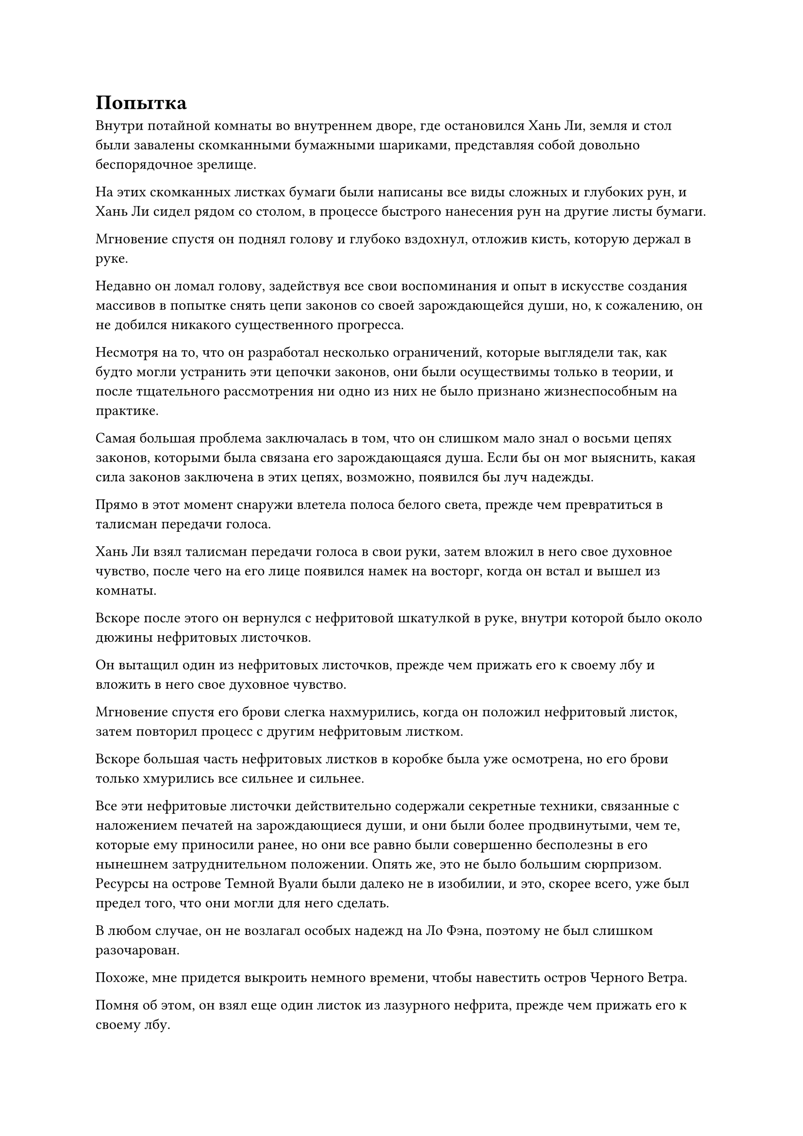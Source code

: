 = Попытка

Внутри потайной комнаты во внутреннем дворе, где остановился Хань Ли, земля и стол были завалены скомканными бумажными шариками, представляя собой довольно беспорядочное зрелище.

На этих скомканных листках бумаги были написаны все виды сложных и глубоких рун, и Хань Ли сидел рядом со столом, в процессе быстрого нанесения рун на другие листы бумаги.

Мгновение спустя он поднял голову и глубоко вздохнул, отложив кисть, которую держал в руке.

Недавно он ломал голову, задействуя все свои воспоминания и опыт в искусстве создания массивов в попытке снять цепи законов со своей зарождающейся души, но, к сожалению, он не добился никакого существенного прогресса.

Несмотря на то, что он разработал несколько ограничений, которые выглядели так, как будто могли устранить эти цепочки законов, они были осуществимы только в теории, и после тщательного рассмотрения ни одно из них не было признано жизнеспособным на практике.

Самая большая проблема заключалась в том, что он слишком мало знал о восьми цепях законов, которыми была связана его зарождающаяся душа. Если бы он мог выяснить, какая сила законов заключена в этих цепях, возможно, появился бы луч надежды.

Прямо в этот момент снаружи влетела полоса белого света, прежде чем превратиться в талисман передачи голоса.

Хань Ли взял талисман передачи голоса в свои руки, затем вложил в него свое духовное чувство, после чего на его лице появился намек на восторг, когда он встал и вышел из комнаты.

Вскоре после этого он вернулся с нефритовой шкатулкой в руке, внутри которой было около дюжины нефритовых листочков.

Он вытащил один из нефритовых листочков, прежде чем прижать его к своему лбу и вложить в него свое духовное чувство.

Мгновение спустя его брови слегка нахмурились, когда он положил нефритовый листок, затем повторил процесс с другим нефритовым листком.

Вскоре большая часть нефритовых листков в коробке была уже осмотрена, но его брови только хмурились все сильнее и сильнее.

Все эти нефритовые листочки действительно содержали секретные техники, связанные с наложением печатей на зарождающиеся души, и они были более продвинутыми, чем те, которые ему приносили ранее, но они все равно были совершенно бесполезны в его нынешнем затруднительном положении. Опять же, это не было большим сюрпризом. Ресурсы на острове Темной Вуали были далеко не в изобилии, и это, скорее всего, уже был предел того, что они могли для него сделать.

В любом случае, он не возлагал особых надежд на Ло Фэна, поэтому не был слишком разочарован.

Похоже, мне придется выкроить немного времени, чтобы навестить остров Черного Ветра.

Помня об этом, он взял еще один листок из лазурного нефрита, прежде чем прижать его к своему лбу.

Однако на этот раз, после краткого осмотра, выражение его лица слегка изменилось, и он долго изучал содержимое этого нефритового свитка, прежде чем, наконец, отложить его, поскольку в его глазах появился намек на волнение.

Нефритовый свиток содержал секретную технику под названием "Небесное очищение разделения происхождения", и это была секретная техника, предназначенная для запечатывания магической силы, а не зарождающихся душ, но после некоторого размышления Хань Ли обнаружил, что секретная техника имеет много общего с восемью цепями, которыми была связана его зарождающаяся душа.

В конце нефритового бланка была записка, в которой говорилось, что эта секретная техника была получена из другой секретной техники под названием Закон разделения цепей происхождения.

"Цепи закона разделения происхождения... Может ли быть, что это те же самые цепи, что и на моей зарождающейся душе?" Пробормотал Хань Ли себе под нос.

Он не мог быть уверен в этом, но одного этого было достаточно, чтобы сделать эту секретную технику достойной тщательного рассмотрения. Изучая эту секретную технику, возможно, он смог бы найти способ снять цепи законов со своей зарождающейся души.

Хань Ли подобрал остальные нефритовые листочки, прежде чем изучить их содержимое один за другим, но, к сожалению, они не дали ему ничего полезного.

Он глубоко вздохнул, когда бросил все остальные нефритовые пластинки в свой браслет для хранения, затем взял нефритовую пластинку, которая содержала секретную технику Разделения происхождения и Небесного очищения, прежде чем снова прижать ее к своему лбу.

Несколько дней спустя Ло Фэн получил указание от Хань Ли собрать список материалов, и это стало большим облегчением для Ло Фэна, который чувствовал себя довольно неловко.

Несмотря на то, что все материалы, которые его попросили собрать, были довольно дорогими, к счастью, требуемые количества были не очень большими, так что собрать их не представляло большой проблемы.

……

Полмесяца спустя.

В тихом внутреннем дворике внезапно раздалась череда глухих ударов.

Сразу после этого около дюжины столбов белого света поднялись по всему двору, а затем образовали барьер белого света, охватывающий всю территорию.

После этого вокруг двора появилось обширное пространство желтого света, образующее желтый световой барьер, соединяющийся с белым.

Затем внезапно раздался резкий скрежещущий звук, и вокруг двора появились семь или восемь больших серебряных флагов, выпустив бесчисленные серебряные руны, которые образовали огромное облако серебристого тумана, охватившее всю территорию в радиусе нескольких сотен футов вокруг двора.

В этот момент солнце уже садилось, и весь остров Темной вуали купался в оранжевом послесвечении.

Ло Фэн и старейшины острова стояли на высокой платформе, издалека глядя на внутренний двор, который уже был окутан серебристым туманом, и на всех их лицах появилось удивленное выражение.

"Что делает старший Лю, вызывая такой переполох?" Этот вопрос был поднят Ло Ханьляном, старейшиной, которого отправили на остров Черного Ветра в поисках секретных техник, о которых просил Хань Ли.

"Нам не нужно пытаться выяснить, что делает старший Лю, и мы, конечно, не должны задавать вопросов", - сказал Ло Фэн строгим голосом.

У Ло Ханьляна все еще было озадаченное выражение лица, но он ответил: "Да, вождь".

"Старейшины, несмотря на то, что больше не было нападений со стороны расы Холодного Кристалла, этот период мира является лишь временным. Вдобавок ко всему, мы все знаем, что раса Холодного Кристалла - не единственная сила, нацелившаяся на наш остров.

“Прямо сейчас не будет преувеличением сказать, что судьба всего нашего племени полностью лежит на плечах старшего Лю, поэтому мы абсолютно не можем позволить себе сделать что-либо, что может вызвать его гнев", - сказал Ло Фэн с серьезным выражением лица, поворачиваясь лицом к старейшинам.

Старейшины поспешно заговорили в знак согласия.

Ло Фэн помолчал мгновение, затем продолжил: "Передайте мои приказы. С этого дня все пункты въезда на наш остров должны быть перекрыты. В то же время, мы должны увеличить число людей, постоянно патрулирующих все части острова. В последнее время на нашем острове появились некоторые подозрительные личности, и мы должны внимательно следить за ними. Мы абсолютно не можем позволить, чтобы личность старшего Лю была раскрыта."

Старейшины немедленно выполнили их приказы, прежде чем быстро улететь, оставив позади только Ло Фэна. Он продолжал издалека наблюдать за двором Хань Ли, и было неясно, о чем он думал.

Тем временем на земле во внутреннем дворе медленно работала огромная установка. Бесчисленные переплетающиеся серебряные узоры на земле беспорядочно вспыхивали, меняя яркость, а в окрестностях было семь серебряных колонн, все из которых также были испещрены рунами и расположены в форме Большой Медведицы. Это была установка, которая была очень похожа на решетку на платформе для сбора звезд в Храме Изначального царства.

Хань Ли сидел, скрестив ноги, в центре решетки совершенно неподвижно.

Время шло медленно, и вскоре солнце полностью село, погрузив весь остров во тьму.

В эту ночь звезды были особенно яркими, и они непрерывно мигали.

Хань Ли взглянул на ночное небо, и слабая улыбка появилась на его лице, когда он начал произносить заклинание, затем взмахом руки наложил магическую печать на решетку.

Массив немедленно начал излучать мерцающий свет, и всплески огромных колебаний духовной силы захлестнули область. Несмотря на то, что он установил три уровня ограничений во внутреннем дворе, они все еще не могли полностью замаскировать колебания.

В этот момент у Хань Ли не было времени уделять внимание таким тривиальным вещам, поскольку он быстро наложил серию ручных печатей.

Работа системы значительно ускорилась, и Большая Медведица в ночном небе внезапно посветлела, когда они выпустили лучи яркого звездного света вниз с небес, сходящиеся к внутреннему двору, образуя семь столбов звездного света.

Вместо того, чтобы приземлиться на Хань Ли, эти столбы звездного света приземлились на семь серебряных каменных колонн в массиве.

Все узоры массива на каменных колоннах мгновенно засветились, и сами колонны также приобрели сверкающий и полупрозрачный вид.

По мере того как сверху продолжало литься все больше и больше звездного света, узоры на каменных колоннах светились все ярче и ярче, и внезапно они начали двигаться, как будто были живыми существами, образуя семь узоров в форме глаз.

Сразу же после этого раздалась череда из семи глухих ударов, когда луч звездного света толщиной примерно с большой палец человека вырвался из семи диаграмм в форме глаз, а затем вонзился в семь частей тела Хань Ли, включая нижнюю часть живота, грудь и глабеллу.

Брови Хань Ли слегка нахмурились, когда на его лице промелькнуло страдальческое выражение, а внизу живота появились семь пятнышек голубого звездного света.

Звездная сила, которая вводилась в его тело, слегка вспыхнула, затем преобразовалась в серию тонких серебряных нитей, которые начали течь по его меридианам.

В то же время магическая сила в его даньтяне также начала медленно циркулировать по его меридианам.

Тонкие нити звездного света и магическая сила Хань Ли текли по его меридианам в унисон, но между ними не возникало конфликта, и они могли мирно сосуществовать.

Хань Ли глубоко вздохнул, сделав ручную печать, и от его рук начал исходить белый свет.

Бесчисленные крошечные белые руны затем появились в его меридианах среди всплеска колебаний, и его магическая сила и звездная мощь в его теле были мгновенно заключены в эти белые руны, заставляя их сиять в унисон, прежде чем слиться воедино.

В результате они образовали серию ярких серебряных нитей света, которые были такими же яркими, как молния, и эти нити света начали быстро распространяться по его меридианам, высвобождая уникальную ауру.

Эти нити света были сформированы слиянием звездной силы и магической силы Хань Ли с помощью секретной техники, и они были созданы с явной целью снять цепи с его зарождающейся души.

"Я надеюсь, это сработает", - пробормотал Хань Ли себе под нос, после чего нити серебряного света потекли по его меридианам, прежде чем собрать его даньтянь, где они переплетались, образуя серебряную сеть света вокруг зарождающейся души, прежде чем мгновенно сомкнуться со всех сторон.

Прямо в этот момент Хань Ли активировал свою Технику очищения Духа, и его обширное духовное чувство мгновенно заполнило весь его даньтянь, образуя бесчисленные полупрозрачные нити духовного чувства, которые устремились к его зарождающейся душе через промежутки в серебряной сети света.

Как раз в тот момент, когда серебряная сеть и нити духовного восприятия были готовы соприкоснуться с зарождающейся душой, раздался слабый жужжащий звук, и эти восемь черных цепей появились на поверхности тела зарождающейся души во вспышке черного света.

Затем цепи начали сильно дрожать, как будто они почувствовали угрозу, выпуская огромное пространство черного тумана по всей площади.

Серебряная сеть света и нити духовного смысла врезались в черный туман с чередой трещин и хлопков, и обе стороны быстро уничтожали друг друга.

По прошествии неопределенного периода времени, по мере того как продолжало появляться все больше и больше серебряных нитей света и нитей духовного смысла, черный туман постепенно рассеивался.

Наконец, некоторые из нитей духовного смысла и серебряного света смогли прорваться сквозь туман, прежде чем коснуться черных цепей.

Черные цепи сильно содрогнулись, и черный свет, сияющий на их поверхностях, быстро угас.

При виде этого в сердце Хань Ли появился намек на восторг.

Казалось, что серебряные нити света были эффективны на черных цепях.

Помня об этом, его нити духовного восприятия трансформировались в серию полупрозрачных лезвий по его приказу, а затем ударили по черным цепям со злобной мощью.

Раздалась череда громких звонов, и полупрозрачные лезвия мгновенно разлетелись на светящиеся точки, соприкоснувшись с черными цепями, но дрожь цепей также становилась все более и более заметной.

Прямо в этот момент восемь черных цепей яростно зашуршали в унисон, громко стукнувшись друг о друга, прежде чем внезапно вспыхнуть.

Затем из цепей появились бесчисленные крошечные черные руны, чтобы отразить нити духовного смысла.

Нити серебряного света также были окутаны бесчисленными черными рунами, прежде чем, казалось, растаять, и черные цепи, которые слегка потускнели, быстро вернулись в свое первоначальное состояние.

#pagebreak()